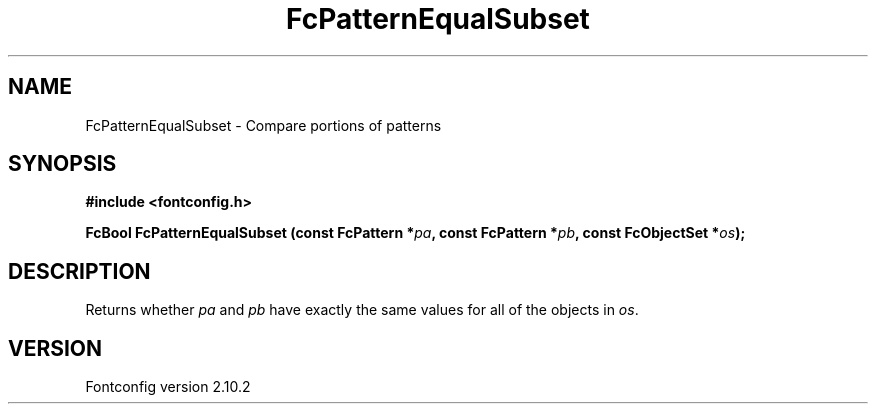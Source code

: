 .\" auto-generated by docbook2man-spec from docbook-utils package
.TH "FcPatternEqualSubset" "3" "26 11月 2012" "" ""
.SH NAME
FcPatternEqualSubset \- Compare portions of patterns
.SH SYNOPSIS
.nf
\fB#include <fontconfig.h>
.sp
FcBool FcPatternEqualSubset (const FcPattern *\fIpa\fB, const FcPattern *\fIpb\fB, const FcObjectSet *\fIos\fB);
.fi\fR
.SH "DESCRIPTION"
.PP
Returns whether \fIpa\fR and \fIpb\fR have exactly the same values for all of the
objects in \fIos\fR\&.
.SH "VERSION"
.PP
Fontconfig version 2.10.2
